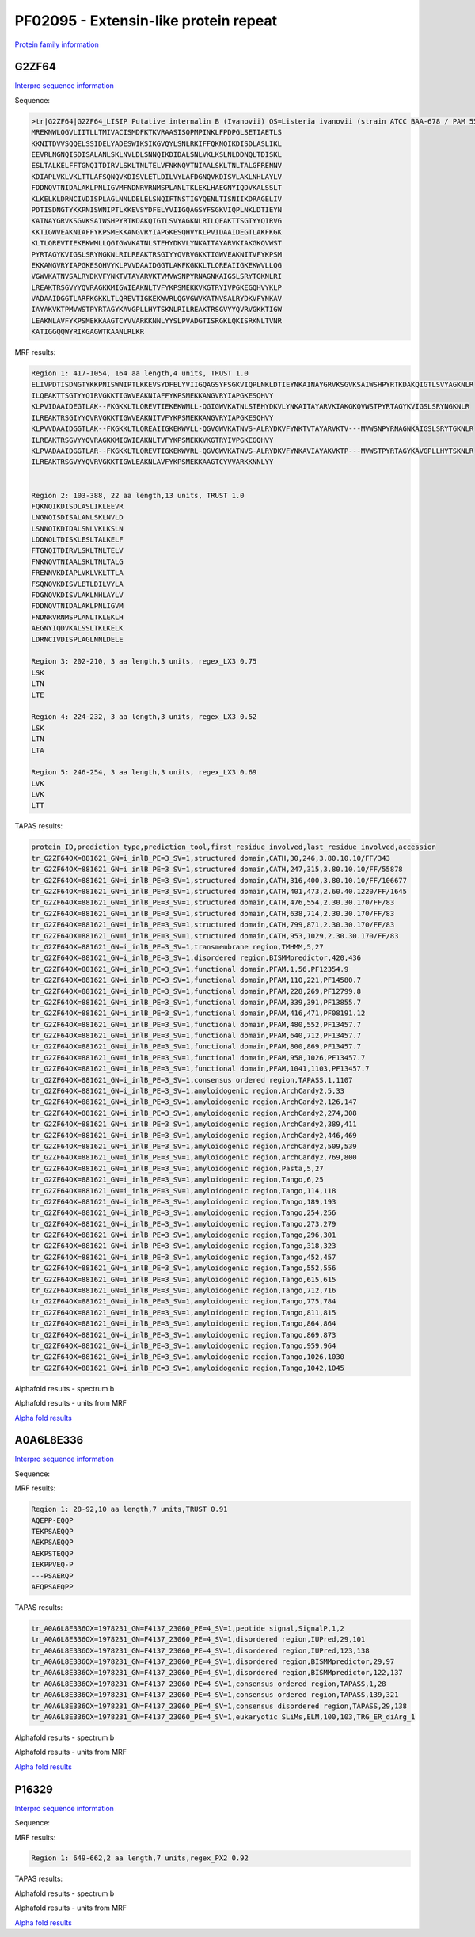 
PF02095 - Extensin-like protein repeat
======================================

`Protein family information <https://www.ebi.ac.uk/interpro/entry/pfam/PF02095/>`_


G2ZF64
------

`Interpro sequence information <https://www.ebi.ac.uk/interpro/protein/UniProt/G2ZF64/>`_

Sequence:

.. code-block:: Sequence

  >tr|G2ZF64|G2ZF64_LISIP Putative internalin B (Ivanovii) OS=Listeria ivanovii (strain ATCC BAA-678 / PAM 55) OX=881621 GN=i-inlB PE=3 SV=1
  MREKNWLQGVLIITLLTMIVACISMDFKTKVRAASISQPMPINKLFPDPGLSETIAETLS
  KKNITDVVSQQELSSIDELYADESWIKSIKGVQYLSNLRKIFFQKNQIKDISDLASLIKL
  EEVRLNGNQISDISALANLSKLNVLDLSNNQIKDIDALSNLVKLKSLNLDDNQLTDISKL
  ESLTALKELFFTGNQITDIRVLSKLTNLTELVFNKNQVTNIAALSKLTNLTALGFRENNV
  KDIAPLVKLVKLTTLAFSQNQVKDISVLETLDILVYLAFDGNQVKDISVLAKLNHLAYLV
  FDDNQVTNIDALAKLPNLIGVMFNDNRVRNMSPLANLTKLEKLHAEGNYIQDVKALSSLT
  KLKELKLDRNCIVDISPLAGLNNLDELELSNQIFTNSTIGYQENLTISNIIKDRAGELIV
  PDTISDNGTYKKPNISWNIPTLKKEVSYDFELYVIIGQAGSYFSGKVIQPLNKLDTIEYN
  KAINAYGRVKSGVKSAIWSHPYRTKDAKQIGTLSVYAGKNLRILQEAKTTSGTYYQIRVG
  KKTIGWVEAKNIAFFYKPSMEKKANGVRYIAPGKESQHVYKLPVIDAAIDEGTLAKFKGK
  KLTLQREVTIEKEKWMLLQGIGWVKATNLSTEHYDKVLYNKAITAYARVKIAKGKQVWST
  PYRTAGYKVIGSLSRYNGKNLRILREAKTRSGIYYQVRVGKKTIGWVEAKNITVFYKPSM
  EKKANGVRYIAPGKESQHVYKLPVVDAAIDGGTLAKFKGKKLTLQREAIIGKEKWVLLQG
  VGWVKATNVSALRYDKVFYNKTVTAYARVKTVMVWSNPYRNAGNKAIGSLSRYTGKNLRI
  LREAKTRSGVYYQVRAGKKMIGWIEAKNLTVFYKPSMEKKVKGTRYIVPGKEGQHVYKLP
  VADAAIDGGTLARFKGKKLTLQREVTIGKEKWVRLQGVGWVKATNVSALRYDKVFYNKAV
  IAYAKVKTPMVWSTPYRTAGYKAVGPLLHYTSKNLRILREAKTRSGVYYQVRVGKKTIGW
  LEAKNLAVFYKPSMEKKAAGTCYVVARKKNNLYYSLPVADGTISRGKLQKISRKNLTVNR
  KATIGGQQWYRIKGAGWTKAANLRLKR



MRF results:

.. code-block:: MRFresults

  Region 1: 417-1054, 164 aa length,4 units, TRUST 1.0
  ELIVPDTISDNGTYKKPNISWNIPTLKKEVSYDFELYVIIGQAGSYFSGKVIQPLNKLDTIEYNKAINAYGRVKSGVKSAIWSHPYRTKDAKQIGTLSVYAGKNLR
  ILQEAKTTSGTYYQIRVGKKTIGWVEAKNIAFFYKPSMEKKANGVRYIAPGKESQHVY
  KLPVIDAAIDEGTLAK--FKGKKLTLQREVTIEKEKWMLL-QGIGWVKATNLSTEHYDKVLYNKAITAYARVKIAKGKQVWSTPYRTAGYKVIGSLSRYNGKNLR
  ILREAKTRSGIYYQVRVGKKTIGWVEAKNITVFYKPSMEKKANGVRYIAPGKESQHVY
  KLPVVDAAIDGGTLAK--FKGKKLTLQREAIIGKEKWVLL-QGVGWVKATNVS-ALRYDKVFYNKTVTAYARVKTV---MVWSNPYRNAGNKAIGSLSRYTGKNLR
  ILREAKTRSGVYYQVRAGKKMIGWIEAKNLTVFYKPSMEKKVKGTRYIVPGKEGQHVY
  KLPVADAAIDGGTLAR--FKGKKLTLQREVTIGKEKWVRL-QGVGWVKATNVS-ALRYDKVFYNKAVIAYAKVKTP---MVWSTPYRTAGYKAVGPLLHYTSKNLR
  ILREAKTRSGVYYQVRVGKKTIGWLEAKNLAVFYKPSMEKKAAGTCYVVARKKNNLYY

	
  Region 2: 103-388, 22 aa length,13 units, TRUST 1.0
  FQKNQIKDISDLASLIKLEEVR
  LNGNQISDISALANLSKLNVLD
  LSNNQIKDIDALSNLVKLKSLN
  LDDNQLTDISKLESLTALKELF
  FTGNQITDIRVLSKLTNLTELV
  FNKNQVTNIAALSKLTNLTALG
  FRENNVKDIAPLVKLVKLTTLA
  FSQNQVKDISVLETLDILVYLA
  FDGNQVKDISVLAKLNHLAYLV
  FDDNQVTNIDALAKLPNLIGVM
  FNDNRVRNMSPLANLTKLEKLH
  AEGNYIQDVKALSSLTKLKELK
  LDRNCIVDISPLAGLNNLDELE

  Region 3: 202-210, 3 aa length,3 units, regex_LX3 0.75
  LSK
  LTN
  LTE

  Region 4: 224-232, 3 aa length,3 units, regex_LX3 0.52
  LSK
  LTN
  LTA
  
  Region 5: 246-254, 3 aa length,3 units, regex_LX3 0.69
  LVK
  LVK
  LTT
  
TAPAS results:

.. code-block:: TAPASresults

  protein_ID,prediction_type,prediction_tool,first_residue_involved,last_residue_involved,accession
  tr_G2ZF64OX=881621_GN=i_inlB_PE=3_SV=1,structured domain,CATH,30,246,3.80.10.10/FF/343
  tr_G2ZF64OX=881621_GN=i_inlB_PE=3_SV=1,structured domain,CATH,247,315,3.80.10.10/FF/55878
  tr_G2ZF64OX=881621_GN=i_inlB_PE=3_SV=1,structured domain,CATH,316,400,3.80.10.10/FF/106677
  tr_G2ZF64OX=881621_GN=i_inlB_PE=3_SV=1,structured domain,CATH,401,473,2.60.40.1220/FF/1645
  tr_G2ZF64OX=881621_GN=i_inlB_PE=3_SV=1,structured domain,CATH,476,554,2.30.30.170/FF/83
  tr_G2ZF64OX=881621_GN=i_inlB_PE=3_SV=1,structured domain,CATH,638,714,2.30.30.170/FF/83
  tr_G2ZF64OX=881621_GN=i_inlB_PE=3_SV=1,structured domain,CATH,799,871,2.30.30.170/FF/83
  tr_G2ZF64OX=881621_GN=i_inlB_PE=3_SV=1,structured domain,CATH,953,1029,2.30.30.170/FF/83
  tr_G2ZF64OX=881621_GN=i_inlB_PE=3_SV=1,transmembrane region,TMHMM,5,27
  tr_G2ZF64OX=881621_GN=i_inlB_PE=3_SV=1,disordered region,BISMMpredictor,420,436
  tr_G2ZF64OX=881621_GN=i_inlB_PE=3_SV=1,functional domain,PFAM,1,56,PF12354.9
  tr_G2ZF64OX=881621_GN=i_inlB_PE=3_SV=1,functional domain,PFAM,110,221,PF14580.7
  tr_G2ZF64OX=881621_GN=i_inlB_PE=3_SV=1,functional domain,PFAM,228,269,PF12799.8
  tr_G2ZF64OX=881621_GN=i_inlB_PE=3_SV=1,functional domain,PFAM,339,391,PF13855.7
  tr_G2ZF64OX=881621_GN=i_inlB_PE=3_SV=1,functional domain,PFAM,416,471,PF08191.12
  tr_G2ZF64OX=881621_GN=i_inlB_PE=3_SV=1,functional domain,PFAM,480,552,PF13457.7
  tr_G2ZF64OX=881621_GN=i_inlB_PE=3_SV=1,functional domain,PFAM,640,712,PF13457.7
  tr_G2ZF64OX=881621_GN=i_inlB_PE=3_SV=1,functional domain,PFAM,800,869,PF13457.7
  tr_G2ZF64OX=881621_GN=i_inlB_PE=3_SV=1,functional domain,PFAM,958,1026,PF13457.7
  tr_G2ZF64OX=881621_GN=i_inlB_PE=3_SV=1,functional domain,PFAM,1041,1103,PF13457.7
  tr_G2ZF64OX=881621_GN=i_inlB_PE=3_SV=1,consensus ordered region,TAPASS,1,1107
  tr_G2ZF64OX=881621_GN=i_inlB_PE=3_SV=1,amyloidogenic region,ArchCandy2,5,33
  tr_G2ZF64OX=881621_GN=i_inlB_PE=3_SV=1,amyloidogenic region,ArchCandy2,126,147
  tr_G2ZF64OX=881621_GN=i_inlB_PE=3_SV=1,amyloidogenic region,ArchCandy2,274,308
  tr_G2ZF64OX=881621_GN=i_inlB_PE=3_SV=1,amyloidogenic region,ArchCandy2,389,411
  tr_G2ZF64OX=881621_GN=i_inlB_PE=3_SV=1,amyloidogenic region,ArchCandy2,446,469
  tr_G2ZF64OX=881621_GN=i_inlB_PE=3_SV=1,amyloidogenic region,ArchCandy2,509,539
  tr_G2ZF64OX=881621_GN=i_inlB_PE=3_SV=1,amyloidogenic region,ArchCandy2,769,800
  tr_G2ZF64OX=881621_GN=i_inlB_PE=3_SV=1,amyloidogenic region,Pasta,5,27
  tr_G2ZF64OX=881621_GN=i_inlB_PE=3_SV=1,amyloidogenic region,Tango,6,25
  tr_G2ZF64OX=881621_GN=i_inlB_PE=3_SV=1,amyloidogenic region,Tango,114,118
  tr_G2ZF64OX=881621_GN=i_inlB_PE=3_SV=1,amyloidogenic region,Tango,189,193
  tr_G2ZF64OX=881621_GN=i_inlB_PE=3_SV=1,amyloidogenic region,Tango,254,256
  tr_G2ZF64OX=881621_GN=i_inlB_PE=3_SV=1,amyloidogenic region,Tango,273,279
  tr_G2ZF64OX=881621_GN=i_inlB_PE=3_SV=1,amyloidogenic region,Tango,296,301
  tr_G2ZF64OX=881621_GN=i_inlB_PE=3_SV=1,amyloidogenic region,Tango,318,323
  tr_G2ZF64OX=881621_GN=i_inlB_PE=3_SV=1,amyloidogenic region,Tango,452,457
  tr_G2ZF64OX=881621_GN=i_inlB_PE=3_SV=1,amyloidogenic region,Tango,552,556
  tr_G2ZF64OX=881621_GN=i_inlB_PE=3_SV=1,amyloidogenic region,Tango,615,615
  tr_G2ZF64OX=881621_GN=i_inlB_PE=3_SV=1,amyloidogenic region,Tango,712,716
  tr_G2ZF64OX=881621_GN=i_inlB_PE=3_SV=1,amyloidogenic region,Tango,775,784
  tr_G2ZF64OX=881621_GN=i_inlB_PE=3_SV=1,amyloidogenic region,Tango,811,815
  tr_G2ZF64OX=881621_GN=i_inlB_PE=3_SV=1,amyloidogenic region,Tango,864,864
  tr_G2ZF64OX=881621_GN=i_inlB_PE=3_SV=1,amyloidogenic region,Tango,869,873
  tr_G2ZF64OX=881621_GN=i_inlB_PE=3_SV=1,amyloidogenic region,Tango,959,964
  tr_G2ZF64OX=881621_GN=i_inlB_PE=3_SV=1,amyloidogenic region,Tango,1026,1030
  tr_G2ZF64OX=881621_GN=i_inlB_PE=3_SV=1,amyloidogenic region,Tango,1042,1045

.. image:: /images/G2ZF64tapass.jpg

Alphafold results - spectrum b

.. image:: /images/G2ZF64alphafold.png

Alphafold results - units from MRF 

.. image:: /images/G2ZF64alphafoldUnits.png

`Alpha fold results <https://github.com/DraLaylaHirsh/AlphaFoldPfam/blob/97c197c3279ce9aaecacc06f07c7393122b67b6b/docs/AF-G2ZF64-F1-model_v4.pdb>`_


A0A6L8E336
----------

`Interpro sequence information <https://www.ebi.ac.uk/interpro/protein/UniProt/A0A6L8E336/>`_

Sequence:

.. code-block:: Sequence
  >tr|A0A6L8E336|A0A6L8E336_9BACT OMP_b-brl domain-containing protein OS=Acidobacteria bacterium OX=1978231 GN=F4137_23060 PE=4 SV=1
  MPAQRTRTRPAAQVLAAAFLLAAVGAAAQEPPEQQPTEKPSAEQQPAEKPSAEQQPAEKP
  STEQQPIEKPPVEQPPSAERQPAEQPSAEQPPVEQPLAERTRIVSVNFGMQFIQDAFMNR
  VTFQQHDETGSFESHYDVTKHHALDGGIAFRLWRNLALGFVGSHVAEPTTARVDAQVPHP
  HFFGFSRPASGVRRGLNRREIGLHVQGQYWWFVNETFLLRATWGPTIFIARQDLVSQIDT
  REASDDFDQVMLTGHRSRTVTAGSLGLNLGFDGTWLLTERVGVGFGVRYSRGTATVRLGG
  RSATPLELGGTHAGGGLRLAF




MRF results:

.. code-block:: MRFresults

  Region 1: 28-92,10 aa length,7 units,TRUST 0.91
  AQEPP-EQQP
  TEKPSAEQQP
  AEKPSAEQQP
  AEKPSTEQQP
  IEKPPVEQ-P
  ---PSAERQP
  AEQPSAEQPP
  
TAPAS results:

.. code-block:: TAPASresults

  tr_A0A6L8E336OX=1978231_GN=F4137_23060_PE=4_SV=1,peptide signal,SignalP,1,2
  tr_A0A6L8E336OX=1978231_GN=F4137_23060_PE=4_SV=1,disordered region,IUPred,29,101
  tr_A0A6L8E336OX=1978231_GN=F4137_23060_PE=4_SV=1,disordered region,IUPred,123,138
  tr_A0A6L8E336OX=1978231_GN=F4137_23060_PE=4_SV=1,disordered region,BISMMpredictor,29,97
  tr_A0A6L8E336OX=1978231_GN=F4137_23060_PE=4_SV=1,disordered region,BISMMpredictor,122,137
  tr_A0A6L8E336OX=1978231_GN=F4137_23060_PE=4_SV=1,consensus ordered region,TAPASS,1,28
  tr_A0A6L8E336OX=1978231_GN=F4137_23060_PE=4_SV=1,consensus ordered region,TAPASS,139,321
  tr_A0A6L8E336OX=1978231_GN=F4137_23060_PE=4_SV=1,consensus disordered region,TAPASS,29,138
  tr_A0A6L8E336OX=1978231_GN=F4137_23060_PE=4_SV=1,eukaryotic SLiMs,ELM,100,103,TRG_ER_diArg_1


.. image:: /images/A0A6L8E336TAPASS.jpg

Alphafold results - spectrum b

.. image:: /images/A0A6L8E336alphafold.png

Alphafold results - units from MRF 

.. image:: /images/A0A6L8E336alphafoldUnits.png

`Alpha fold results <https://github.com/DraLaylaHirsh/AlphaFoldPfam/blob/97c197c3279ce9aaecacc06f07c7393122b67b6b/docs/AF-A0A6L8E336-F1-model_v4.pdb>`_





P16329
------

`Interpro sequence information <https://www.ebi.ac.uk/interpro/protein/UniProt/P16329/>`_

Sequence:

.. code-block:: Sequence



MRF results:

.. code-block:: MRFresults

  Region 1: 649-662,2 aa length,7 units,regex_PX2 0.92
  
TAPAS results:

.. code-block:: TAPASresults



Alphafold results - spectrum b

.. image:: /images/P16329alphafold.png

Alphafold results - units from MRF 

.. image:: /images/P16329alphafoldUnits.png

`Alpha fold results <https://github.com/DraLaylaHirsh/AlphaFoldPfam/blob/97c197c3279ce9aaecacc06f07c7393122b67b6b/docs/AF-P16329-F1-model_v4.pdb>`_

